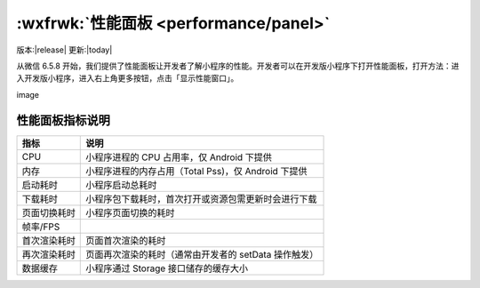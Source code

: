 :wxfrwk:`性能面板 <performance/panel>`
===================================================

版本:|release| 更新:|today|


从微信 6.5.8 开始，我们提供了性能面板让开发者了解小程序的性能。开发者可以在开发版小程序下打开性能面板，打开方法：进入开发版小程序，进入右上角更多按钮，点击「显示性能窗口」。

image

性能面板指标说明
----------------

+--------------+-------------------------------------------------------+
|     指标     |                         说明                          |
+==============+=======================================================+
| CPU          | 小程序进程的 CPU 占用率，仅 Android 下提供            |
+--------------+-------------------------------------------------------+
| 内存         | 小程序进程的内存占用（Total Pss)，仅 Android 下提供   |
+--------------+-------------------------------------------------------+
| 启动耗时     | 小程序启动总耗时                                      |
+--------------+-------------------------------------------------------+
| 下载耗时     | 小程序包下载耗时，首次打开或资源包需更新时会进行下载  |
+--------------+-------------------------------------------------------+
| 页面切换耗时 | 小程序页面切换的耗时                                  |
+--------------+-------------------------------------------------------+
| 帧率/FPS     |                                                       |
+--------------+-------------------------------------------------------+
| 首次渲染耗时 | 页面首次渲染的耗时                                    |
+--------------+-------------------------------------------------------+
| 再次渲染耗时 | 页面再次渲染的耗时（通常由开发者的 setData 操作触发） |
+--------------+-------------------------------------------------------+
| 数据缓存     | 小程序通过 Storage 接口储存的缓存大小                 |
+--------------+-------------------------------------------------------+
